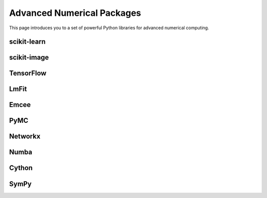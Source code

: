 Advanced Numerical Packages
===========================

This page introduces you to a set of powerful Python libraries for advanced numerical computing. 

scikit-learn
------------

scikit-image
------------

TensorFlow
----------

LmFit
-----

Emcee
-----

PyMC
----

Networkx
--------

Numba
-----

Cython
------

SymPy
-----
